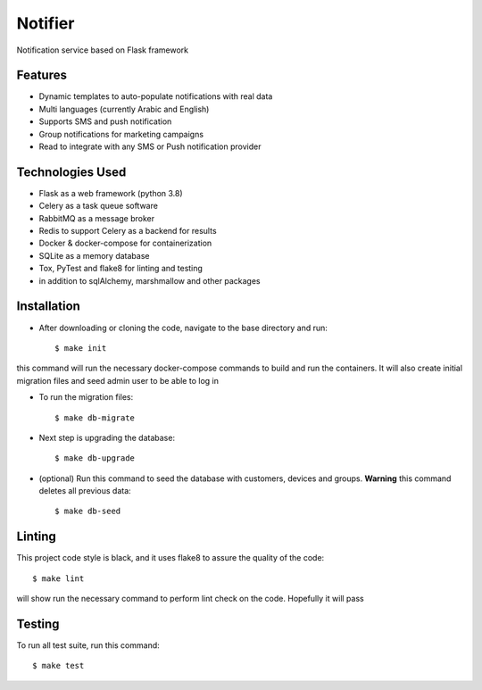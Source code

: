 Notifier
========

Notification service based on Flask framework

.. image:: https://img.shields.io/badge/built%20with-Cookiecutter%20Flask%20RESTful-ff69b4.svg
     :target: https://github.com/karec/cookiecutter-flask-restful/
     :alt: Built with Cookiecutter Flask RESTful
.. image:: https://img.shields.io/badge/code%20style-black-000000.svg
     :target: https://github.com/ambv/black
     :alt: Black code style


Features
--------

* Dynamic templates to auto-populate notifications with real data

* Multi languages (currently Arabic and English)

* Supports SMS and push notification

* Group notifications for marketing campaigns

* Read to integrate with any SMS or Push notification provider


Technologies Used
-----------------

* Flask as a web framework (python 3.8)

* Celery as a task queue software

* RabbitMQ as a message broker

* Redis to support Celery as a backend for results

* Docker & docker-compose for containerization

* SQLite as a memory database

* Tox, PyTest and flake8 for linting and testing

* in addition to sqlAlchemy, marshmallow and other packages


Installation
------------

* After downloading or cloning the code, navigate to the base directory and run::

    $ make init

this command will run the necessary docker-compose commands to build and run the containers. It will also create initial migration files and seed admin user to be able to log in

* To run the migration files::

    $ make db-migrate

* Next step is upgrading the database::

    $ make db-upgrade

* (optional) Run this command to seed the database with customers, devices and groups. **Warning** this command deletes all previous data::

    $ make db-seed

Linting
-------

This project code style is black, and it uses flake8 to assure the quality of the code::

    $ make lint

will show run the necessary command to perform lint check on the code. Hopefully it will pass


Testing
-------
To run all test suite, run this command::

    $ make test

